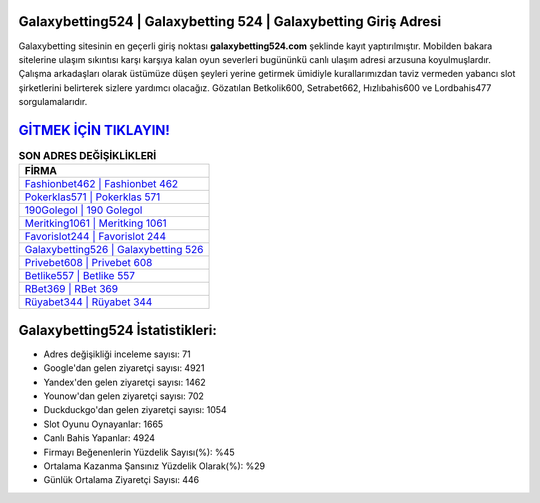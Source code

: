 ﻿Galaxybetting524 | Galaxybetting 524 | Galaxybetting Giriş Adresi
===================================

.. image:: images/galaxybetting-giris.jpg
   :width: 600
   
Galaxybetting sitesinin en geçerli giriş noktası **galaxybetting524.com** şeklinde kayıt yaptırılmıştır. Mobilden bakara sitelerine ulaşım sıkıntısı karşı karşıya kalan oyun severleri bugününkü canlı ulaşım adresi arzusuna koyulmuşlardır. Çalışma arkadaşları olarak üstümüze düşen şeyleri yerine getirmek ümidiyle kurallarımızdan taviz vermeden yabancı slot şirketlerini belirterek sizlere yardımcı olacağız. Gözatılan Betkolik600, Setrabet662, Hızlıbahis600 ve Lordbahis477 sorgulamalarıdır.

`GİTMEK İÇİN TIKLAYIN! <https://uclck.me/gonow>`_
==============

.. list-table:: **SON ADRES DEĞİŞİKLİKLERİ**
   :widths: 100
   :header-rows: 1

   * - FİRMA
   * - `Fashionbet462 | Fashionbet 462 <fashionbet462-fashionbet-462-fashionbet-giris-adresi.html>`_
   * - `Pokerklas571 | Pokerklas 571 <pokerklas571-pokerklas-571-pokerklas-giris-adresi.html>`_
   * - `190Golegol | 190 Golegol <190golegol-190-golegol-golegol-giris-adresi.html>`_	 
   * - `Meritking1061 | Meritking 1061 <meritking1061-meritking-1061-meritking-giris-adresi.html>`_	 
   * - `Favorislot244 | Favorislot 244 <favorislot244-favorislot-244-favorislot-giris-adresi.html>`_ 
   * - `Galaxybetting526 | Galaxybetting 526 <galaxybetting526-galaxybetting-526-galaxybetting-giris-adresi.html>`_
   * - `Privebet608 | Privebet 608 <privebet608-privebet-608-privebet-giris-adresi.html>`_	 
   * - `Betlike557 | Betlike 557 <betlike557-betlike-557-betlike-giris-adresi.html>`_
   * - `RBet369 | RBet 369 <rbet369-rbet-369-rbet-giris-adresi.html>`_
   * - `Rüyabet344 | Rüyabet 344 <ruyabet344-ruyabet-344-ruyabet-giris-adresi.html>`_
	 
Galaxybetting524 İstatistikleri:
===================================	 
* Adres değişikliği inceleme sayısı: 71
* Google'dan gelen ziyaretçi sayısı: 4921
* Yandex'den gelen ziyaretçi sayısı: 1462
* Younow'dan gelen ziyaretçi sayısı: 702
* Duckduckgo'dan gelen ziyaretçi sayısı: 1054
* Slot Oyunu Oynayanlar: 1665
* Canlı Bahis Yapanlar: 4924
* Firmayı Beğenenlerin Yüzdelik Sayısı(%): %45
* Ortalama Kazanma Şansınız Yüzdelik Olarak(%): %29
* Günlük Ortalama Ziyaretçi Sayısı: 446
